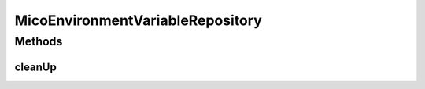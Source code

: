 .. java:import:: org.springframework.data.neo4j.annotation Query

.. java:import:: org.springframework.data.neo4j.repository Neo4jRepository

.. java:import:: io.github.ust.mico.core.model MicoEnvironmentVariable

MicoEnvironmentVariableRepository
=================================

.. java:package:: io.github.ust.mico.core.persistence
   :noindex:

.. java:type:: public interface MicoEnvironmentVariableRepository extends Neo4jRepository<MicoEnvironmentVariable, Long>

Methods
-------
cleanUp
^^^^^^^

.. java:method:: @Query  void cleanUp()
   :outertype: MicoEnvironmentVariableRepository

   Deletes all environment variables that do \ **not**\  have any relationship to another node.

